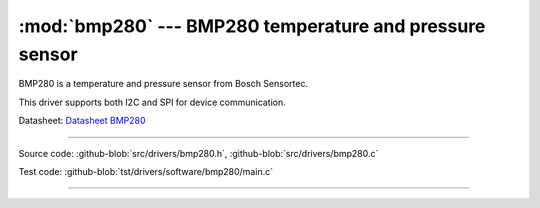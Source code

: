 :mod:`bmp280` --- BMP280 temperature and pressure sensor
========================================================

.. module:: bmp280
   :synopsis: BMP280 temperature and pressure sensor.

BMP280 is a temperature and pressure sensor from Bosch Sensortec.

.. image:: ../../images/drivers/MFG_BST-BMP280-DS001-12.jpg
   :width: 40%
   :target: ../../_images/MFG_BST-BMP280-DS001-12.jpg

This driver supports both I2C and SPI for device communication.

Datasheet: `Datasheet BMP280`_

----------------------------------------------

Source code: :github-blob:`src/drivers/bmp280.h`, :github-blob:`src/drivers/bmp280.c`

Test code: :github-blob:`tst/drivers/software/bmp280/main.c`

----------------------------------------------

.. doxygenfile:: drivers/bmp280.h
   :project: simba

.. _Datasheet BMP280: https://github.com/eerimoq/hardware-reference/raw/master/Bosch%20Sensortec/BST-BMP280-DS001-11.pdf
